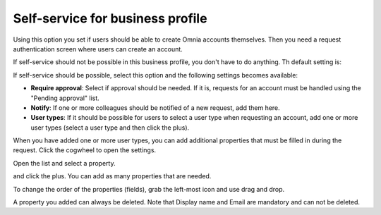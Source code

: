 Self-service for business profile
=============================================

Using this option you set if users should be able to create Omnia accounts themselves. Then you need a request authentication screen where users can create an account.

If self-service should not be possible in this business profile, you don't have to do anything. Th default setting is:

.. image:: self-service-users-bp.png

If self-service should be possible, select this option and the following settings becomes available:

.. image:: self-service-users-bp-set.png

+ **Require approval**: Select if approval should be needed. If it is, requests for an account must be handled using the "Pending approval" list.
+ **Notify**: If one or more colleagues should be notified of a new request, add them here.
+ **User types**: If it should be possible for users to select a user type when requesting an account, add one or more user types (select a user type and then click the plus).

When you have added one or more user types, you can add additional properties that must be filled in during the request. Click the cogwheel to open the settings.

.. image:: self-service-users-bp-set-cogwheel.png

Open the list and select a property.

.. image:: self-service-users-bp-set-list.png

and click the plus. You can add as many properties that are needed.

To change the order of the properties (fields), grab the left-most icon and use drag and drop.

A property you added can always be deleted. Note that Display name and Email are mandatory and can not be deleted.
